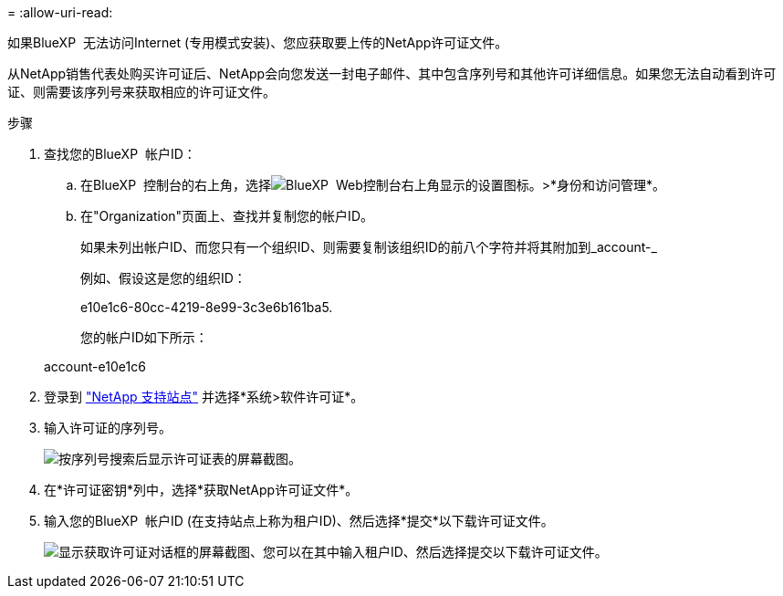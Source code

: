 = 
:allow-uri-read: 


如果BlueXP  无法访问Internet (专用模式安装)、您应获取要上传的NetApp许可证文件。

从NetApp销售代表处购买许可证后、NetApp会向您发送一封电子邮件、其中包含序列号和其他许可详细信息。如果您无法自动看到许可证、则需要该序列号来获取相应的许可证文件。

.步骤
. 查找您的BlueXP  帐户ID：
+
.. 在BlueXP  控制台的右上角，选择image:icon-settings-option.png["BlueXP  Web控制台右上角显示的设置图标。"]>*身份和访问管理*。
.. 在"Organization"页面上、查找并复制您的帐户ID。
+
如果未列出帐户ID、而您只有一个组织ID、则需要复制该组织ID的前八个字符并将其附加到_account-_

+
例如、假设这是您的组织ID：

+
e10e1c6-80cc-4219-8e99-3c3e6b161ba5.

+
您的帐户ID如下所示：

+
account-e10e1c6



. 登录到 https://mysupport.netapp.com["NetApp 支持站点"^] 并选择*系统>软件许可证*。
. 输入许可证的序列号。
+
image:../media/screenshot_cloud_backup_license_step1.gif["按序列号搜索后显示许可证表的屏幕截图。"]

. 在*许可证密钥*列中，选择*获取NetApp许可证文件*。
. 输入您的BlueXP  帐户ID (在支持站点上称为租户ID)、然后选择*提交*以下载许可证文件。
+
image:../media/screenshot_cloud_backup_license_step2.gif["显示获取许可证对话框的屏幕截图、您可以在其中输入租户ID、然后选择提交以下载许可证文件。"]


